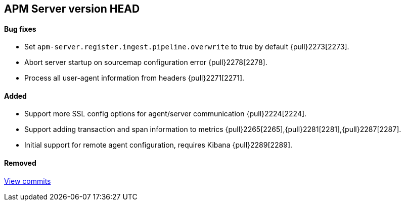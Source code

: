 [[release-notes-head]]
== APM Server version HEAD

[float]
==== Bug fixes
- Set `apm-server.register.ingest.pipeline.overwrite` to true by default {pull}2273[2273].
- Abort server startup on sourcemap configuration error {pull}2278[2278].
- Process all user-agent information from headers {pull}2271[2271].

[float]
==== Added
- Support more SSL config options for agent/server communication {pull}2224[2224].
- Support adding transaction and span information to metrics  {pull}2265[2265],{pull}2281[2281],{pull}2287[2287].
- Initial support for remote agent configuration, requires Kibana {pull}2289[2289].

[float]
==== Removed

https://github.com/elastic/apm-server/compare/7.2\...master[View commits]
